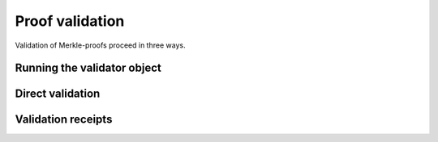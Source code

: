Proof validation
++++++++++++++++

Validation of Merkle-proofs proceed in three ways.

Running the validator object
----------------------------

Direct validation
-----------------

Validation receipts
-------------------
